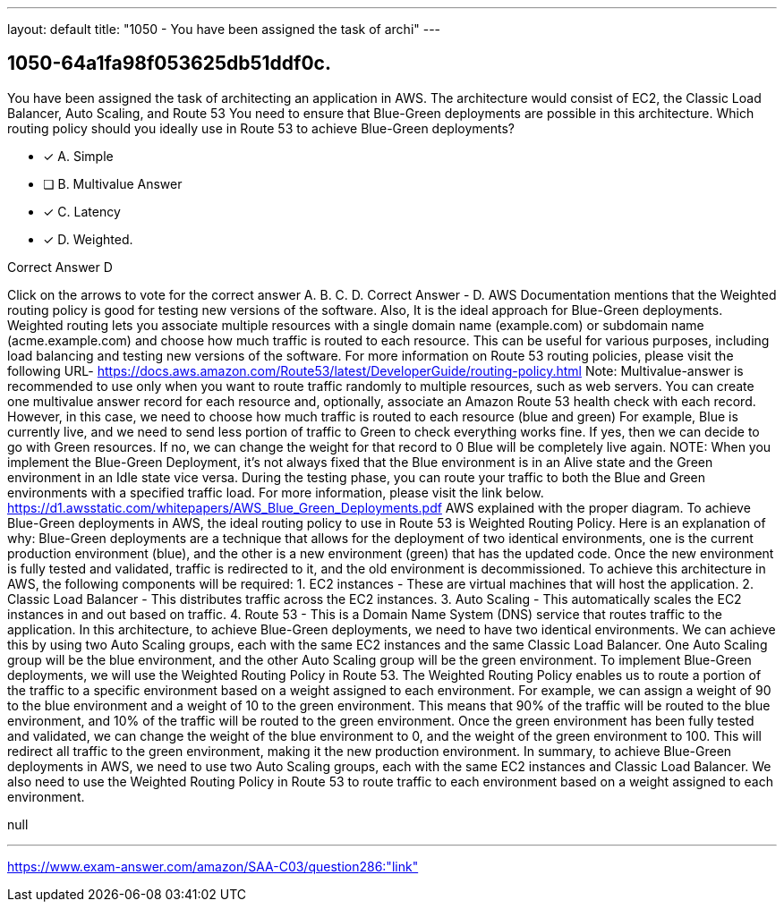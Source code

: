 ---
layout: default 
title: "1050 - You have been assigned the task of archi"
---


[.question]
== 1050-64a1fa98f053625db51ddf0c.


****

[.query]
--
You have been assigned the task of architecting an application in AWS.
The architecture would consist of EC2, the Classic Load Balancer, Auto Scaling, and Route 53
You need to ensure that Blue-Green deployments are possible in this architecture.
Which routing policy should you ideally use in Route 53 to achieve Blue-Green deployments?


--

[.list]
--
* [*] A. Simple
* [ ] B. Multivalue Answer
* [*] C. Latency
* [*] D. Weighted.

--
****

[.answer]
Correct Answer  D

[.explanation]
--
Click on the arrows to vote for the correct answer
A.
B.
C.
D.
Correct Answer - D.
AWS Documentation mentions that the Weighted routing policy is good for testing new versions of the software.
Also, It is the ideal approach for Blue-Green deployments.
Weighted routing lets you associate multiple resources with a single domain name (example.com) or subdomain name (acme.example.com) and choose how much traffic is routed to each resource.
This can be useful for various purposes, including load balancing and testing new versions of the software.
For more information on Route 53 routing policies, please visit the following URL-
https://docs.aws.amazon.com/Route53/latest/DeveloperGuide/routing-policy.html
Note: Multivalue-answer is recommended to use only when you want to route traffic randomly to multiple resources, such as web servers.
You can create one multivalue answer record for each resource and, optionally, associate an Amazon Route 53 health check with each record.
However, in this case, we need to choose how much traffic is routed to each resource (blue and green)
For example, Blue is currently live, and we need to send less portion of traffic to Green to check everything works fine.
If yes, then we can decide to go with Green resources.
If no, we can change the weight for that record to 0
Blue will be completely live again.
NOTE:
When you implement the Blue-Green Deployment, it's not always fixed that the Blue environment is in an Alive state and the Green environment in an Idle state vice versa.
During the testing phase, you can route your traffic to both the Blue and Green environments with a specified traffic load.
For more information, please visit the link below.
https://d1.awsstatic.com/whitepapers/AWS_Blue_Green_Deployments.pdf
AWS explained with the proper diagram.
To achieve Blue-Green deployments in AWS, the ideal routing policy to use in Route 53 is Weighted Routing Policy.
Here is an explanation of why:
Blue-Green deployments are a technique that allows for the deployment of two identical environments, one is the current production environment (blue), and the other is a new environment (green) that has the updated code. Once the new environment is fully tested and validated, traffic is redirected to it, and the old environment is decommissioned.
To achieve this architecture in AWS, the following components will be required:
1. EC2 instances - These are virtual machines that will host the application.
2. Classic Load Balancer - This distributes traffic across the EC2 instances.
3. Auto Scaling - This automatically scales the EC2 instances in and out based on traffic.
4. Route 53 - This is a Domain Name System (DNS) service that routes traffic to the application.
In this architecture, to achieve Blue-Green deployments, we need to have two identical environments. We can achieve this by using two Auto Scaling groups, each with the same EC2 instances and the same Classic Load Balancer. One Auto Scaling group will be the blue environment, and the other Auto Scaling group will be the green environment.
To implement Blue-Green deployments, we will use the Weighted Routing Policy in Route 53. The Weighted Routing Policy enables us to route a portion of the traffic to a specific environment based on a weight assigned to each environment.
For example, we can assign a weight of 90 to the blue environment and a weight of 10 to the green environment. This means that 90% of the traffic will be routed to the blue environment, and 10% of the traffic will be routed to the green environment.
Once the green environment has been fully tested and validated, we can change the weight of the blue environment to 0, and the weight of the green environment to 100. This will redirect all traffic to the green environment, making it the new production environment.
In summary, to achieve Blue-Green deployments in AWS, we need to use two Auto Scaling groups, each with the same EC2 instances and Classic Load Balancer. We also need to use the Weighted Routing Policy in Route 53 to route traffic to each environment based on a weight assigned to each environment.
--

[.ka]
null

'''



https://www.exam-answer.com/amazon/SAA-C03/question286:"link"


